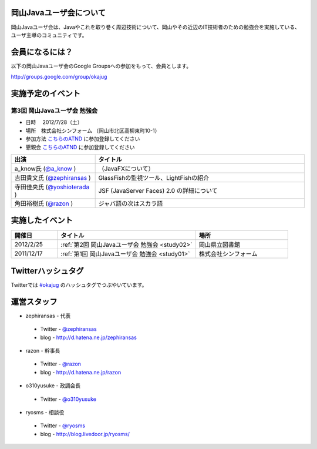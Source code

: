 .. Okayama Java User Group documentation master file, created by
   sphinx-quickstart on Wed Nov 16 22:25:28 2011.
   You can adapt this file completely to your liking, but it should at least
   contain the root `toctree` directive.


岡山Javaユーザ会について
========================

岡山Javaユーザ会は、Javaやこれを取り巻く周辺技術について、岡山やその近辺のIT技術者のための勉強会を実施している、ユーザ主導のコミュニティです。

会員になるには？
========================
以下の岡山Javaユーザ会のGoogle Groupsへの参加をもって、会員とします。

`http://groups.google.com/group/okajug <http://groups.google.com/group/okajug>`_


実施予定のイベント
========================

第3回 岡山Javaユーザ会 勉強会
-------------------------------------
* 日時 　2012/7/28（土） 
* 場所　株式会社シンフォーム （岡山市北区高柳東町10-1） 
* 参加方法  `こちらのATND <http://atnd.org/events/30247>`_ に参加登録してください
* 懇親会  `こちらのATND <http://atnd.org/events/30749>`_ に参加登録してください

.. list-table::
   :widths: 20 50
   :header-rows: 1

   * - 出演
     - タイトル
   * - a_know氏 (`@a_know <http://twitter.com/a_know>`_ )
     - （JavaFXについて）
   * - 吉田貴文氏 (`@zephiransas <http://twitter.com/zephiransas>`_ )
     - GlassFishの監視ツール、LightFishの紹介
   * - 寺田佳央氏 (`@yoshioterada <http://twitter.com/yoshioterada>`_ )
     - JSF (JavaServer Faces) 2.0 の詳細について
   * - 角田裕樹氏 (`@razon <http://twitter.com/razon>`_ )
     - ジャバ語の次はスカラ語

実施したイベント
========================

.. list-table::
   :widths: 10 30 20
   :header-rows: 1

   * - 開催日
     - タイトル
     - 場所
   * - 2012/2/25
     - :ref:`第2回 岡山Javaユーザ会 勉強会 <study02>`
     - 岡山県立図書館
   * - 2011/12/17
     - :ref:`第1回 岡山Javaユーザ会 勉強会 <study01>`
     - 株式会社シンフォーム

Twitterハッシュタグ
========================
Twitterでは
`#okajug <https://twitter.com/#!/search/%23okajug>`_ 
のハッシュタグでつぶやいています。

運営スタッフ
========================
* zephiransas - 代表
 * Twitter - `@zephiransas <https://twitter.com/zephiransas>`_ 
 * blog - http://d.hatena.ne.jp/zephiransas
* razon - 幹事長
 * Twitter - `@razon <https://twitter.com/razon>`_ 
 * blog - http://d.hatena.ne.jp/razon
* o310yusuke - 政調会長
 * Twitter - `@o310yusuke <https://twitter.com/o310yusuke>`_ 
* ryosms - 相談役
 * Twitter - `@ryosms <https://twitter.com/ryosms>`_ 
 * blog - http://blog.livedoor.jp/ryosms/

